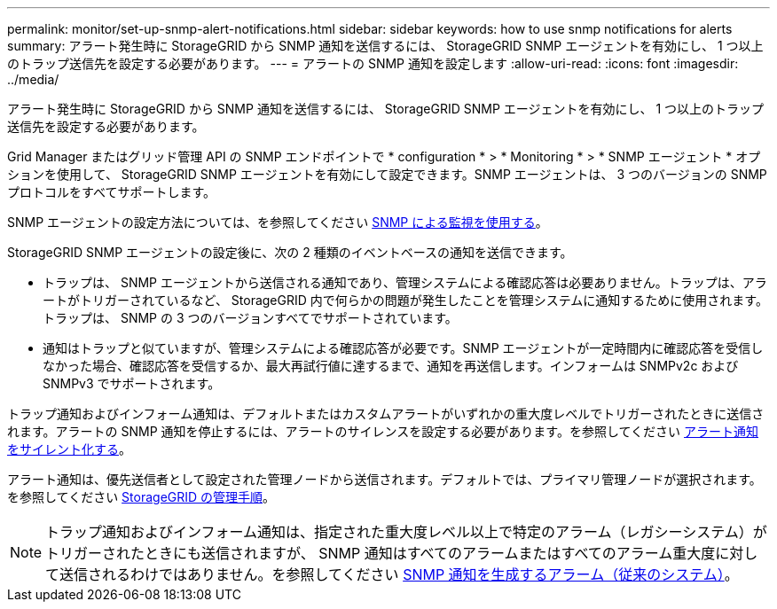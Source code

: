 ---
permalink: monitor/set-up-snmp-alert-notifications.html 
sidebar: sidebar 
keywords: how to use snmp notifications for alerts 
summary: アラート発生時に StorageGRID から SNMP 通知を送信するには、 StorageGRID SNMP エージェントを有効にし、 1 つ以上のトラップ送信先を設定する必要があります。 
---
= アラートの SNMP 通知を設定します
:allow-uri-read: 
:icons: font
:imagesdir: ../media/


[role="lead"]
アラート発生時に StorageGRID から SNMP 通知を送信するには、 StorageGRID SNMP エージェントを有効にし、 1 つ以上のトラップ送信先を設定する必要があります。

Grid Manager またはグリッド管理 API の SNMP エンドポイントで * configuration * > * Monitoring * > * SNMP エージェント * オプションを使用して、 StorageGRID SNMP エージェントを有効にして設定できます。SNMP エージェントは、 3 つのバージョンの SNMP プロトコルをすべてサポートします。

SNMP エージェントの設定方法については、を参照してください xref:using-snmp-monitoring.adoc[SNMP による監視を使用する]。

StorageGRID SNMP エージェントの設定後に、次の 2 種類のイベントベースの通知を送信できます。

* トラップは、 SNMP エージェントから送信される通知であり、管理システムによる確認応答は必要ありません。トラップは、アラートがトリガーされているなど、 StorageGRID 内で何らかの問題が発生したことを管理システムに通知するために使用されます。トラップは、 SNMP の 3 つのバージョンすべてでサポートされています。
* 通知はトラップと似ていますが、管理システムによる確認応答が必要です。SNMP エージェントが一定時間内に確認応答を受信しなかった場合、確認応答を受信するか、最大再試行値に達するまで、通知を再送信します。インフォームは SNMPv2c および SNMPv3 でサポートされます。


トラップ通知およびインフォーム通知は、デフォルトまたはカスタムアラートがいずれかの重大度レベルでトリガーされたときに送信されます。アラートの SNMP 通知を停止するには、アラートのサイレンスを設定する必要があります。を参照してください xref:silencing-alert-notifications.adoc[アラート通知をサイレント化する]。

アラート通知は、優先送信者として設定された管理ノードから送信されます。デフォルトでは、プライマリ管理ノードが選択されます。を参照してください xref:../admin/index.adoc[StorageGRID の管理手順]。


NOTE: トラップ通知およびインフォーム通知は、指定された重大度レベル以上で特定のアラーム（レガシーシステム）がトリガーされたときにも送信されますが、 SNMP 通知はすべてのアラームまたはすべてのアラーム重大度に対して送信されるわけではありません。を参照してください xref:alarms-that-generate-snmp-notifications.adoc[SNMP 通知を生成するアラーム（従来のシステム）]。
